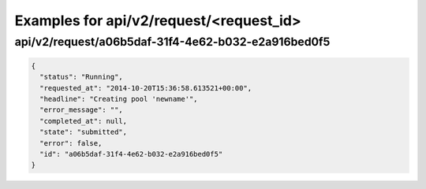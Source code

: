 Examples for api/v2/request/<request_id>
========================================

api/v2/request/a06b5daf-31f4-4e62-b032-e2a916bed0f5
---------------------------------------------------

.. code-block:: json

   {
     "status": "Running", 
     "requested_at": "2014-10-20T15:36:58.613521+00:00", 
     "headline": "Creating pool 'newname'", 
     "error_message": "", 
     "completed_at": null, 
     "state": "submitted", 
     "error": false, 
     "id": "a06b5daf-31f4-4e62-b032-e2a916bed0f5"
   }

